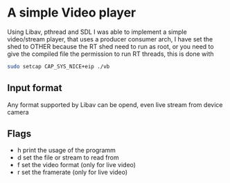 * A simple Video player
Using Libav, pthread and SDL I was able to implement a simple video/stream player,
that uses a producer consumer arch, I have set the shed to OTHER because
the RT shed need to run as root, or you need to give the compiled file the
permission to run RT threads, this is done with
#+begin_src sh
  sudo setcap CAP_SYS_NICE+eip ./vb 
#+end_src

** Input format
Any format supported by Libav can be opend, even live stream from device camera

** Flags
- h print the usage of the programm
- d set the file or stream to read from
- f set the video format (only for live video)
- r set the framerate (only for live video)
